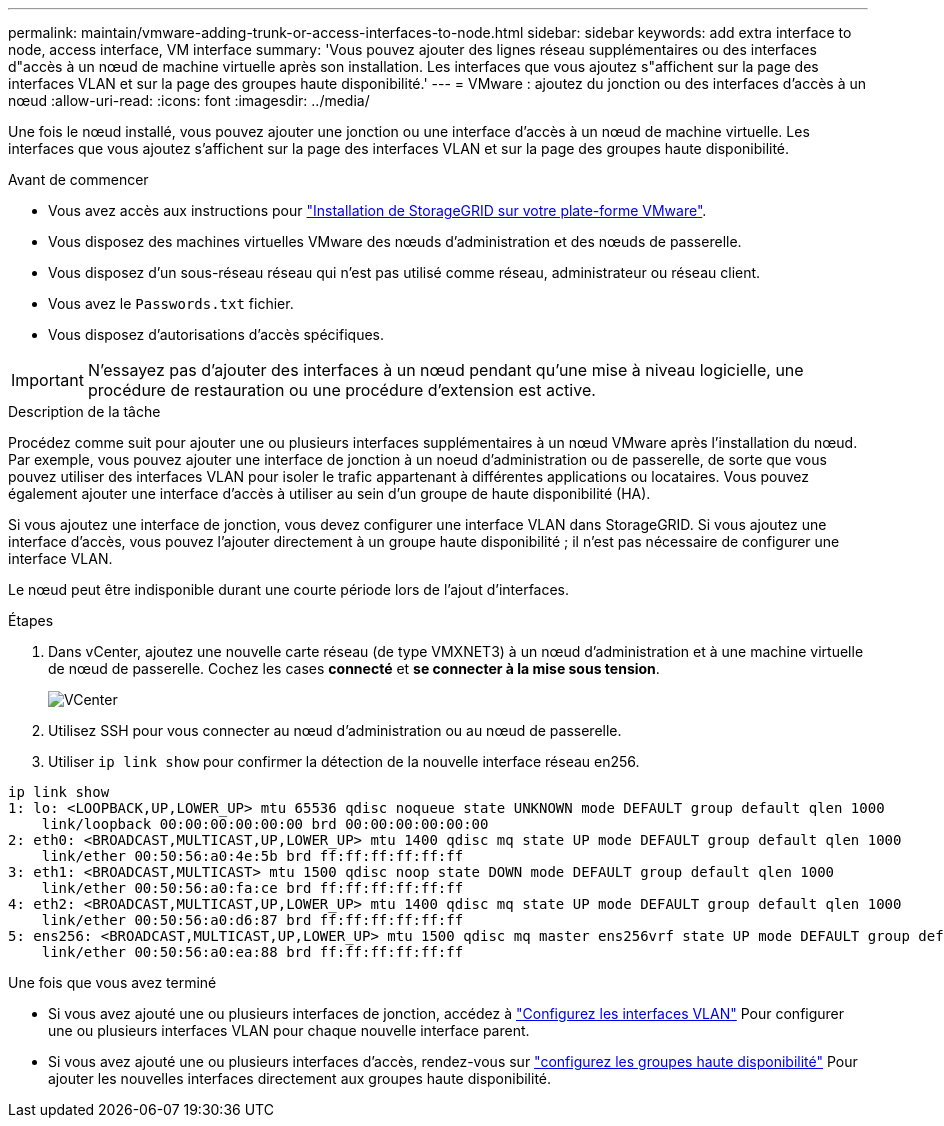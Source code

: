 ---
permalink: maintain/vmware-adding-trunk-or-access-interfaces-to-node.html 
sidebar: sidebar 
keywords: add extra interface to node, access interface, VM interface 
summary: 'Vous pouvez ajouter des lignes réseau supplémentaires ou des interfaces d"accès à un nœud de machine virtuelle après son installation. Les interfaces que vous ajoutez s"affichent sur la page des interfaces VLAN et sur la page des groupes haute disponibilité.' 
---
= VMware : ajoutez du jonction ou des interfaces d'accès à un nœud
:allow-uri-read: 
:icons: font
:imagesdir: ../media/


[role="lead"]
Une fois le nœud installé, vous pouvez ajouter une jonction ou une interface d'accès à un nœud de machine virtuelle. Les interfaces que vous ajoutez s'affichent sur la page des interfaces VLAN et sur la page des groupes haute disponibilité.

.Avant de commencer
* Vous avez accès aux instructions pour link:../vmware/index.html["Installation de StorageGRID sur votre plate-forme VMware"].
* Vous disposez des machines virtuelles VMware des nœuds d'administration et des nœuds de passerelle.
* Vous disposez d'un sous-réseau réseau qui n'est pas utilisé comme réseau, administrateur ou réseau client.
* Vous avez le `Passwords.txt` fichier.
* Vous disposez d'autorisations d'accès spécifiques.



IMPORTANT: N'essayez pas d'ajouter des interfaces à un nœud pendant qu'une mise à niveau logicielle, une procédure de restauration ou une procédure d'extension est active.

.Description de la tâche
Procédez comme suit pour ajouter une ou plusieurs interfaces supplémentaires à un nœud VMware après l'installation du nœud. Par exemple, vous pouvez ajouter une interface de jonction à un noeud d'administration ou de passerelle, de sorte que vous pouvez utiliser des interfaces VLAN pour isoler le trafic appartenant à différentes applications ou locataires. Vous pouvez également ajouter une interface d'accès à utiliser au sein d'un groupe de haute disponibilité (HA).

Si vous ajoutez une interface de jonction, vous devez configurer une interface VLAN dans StorageGRID. Si vous ajoutez une interface d'accès, vous pouvez l'ajouter directement à un groupe haute disponibilité ; il n'est pas nécessaire de configurer une interface VLAN.

Le nœud peut être indisponible durant une courte période lors de l'ajout d'interfaces.

.Étapes
. Dans vCenter, ajoutez une nouvelle carte réseau (de type VMXNET3) à un nœud d'administration et à une machine virtuelle de nœud de passerelle. Cochez les cases *connecté* et *se connecter à la mise sous tension*.
+
image::../media/vcenter.png[VCenter]

. Utilisez SSH pour vous connecter au nœud d'administration ou au nœud de passerelle.
. Utiliser `ip link show` pour confirmer la détection de la nouvelle interface réseau en256.


[listing]
----
ip link show
1: lo: <LOOPBACK,UP,LOWER_UP> mtu 65536 qdisc noqueue state UNKNOWN mode DEFAULT group default qlen 1000
    link/loopback 00:00:00:00:00:00 brd 00:00:00:00:00:00
2: eth0: <BROADCAST,MULTICAST,UP,LOWER_UP> mtu 1400 qdisc mq state UP mode DEFAULT group default qlen 1000
    link/ether 00:50:56:a0:4e:5b brd ff:ff:ff:ff:ff:ff
3: eth1: <BROADCAST,MULTICAST> mtu 1500 qdisc noop state DOWN mode DEFAULT group default qlen 1000
    link/ether 00:50:56:a0:fa:ce brd ff:ff:ff:ff:ff:ff
4: eth2: <BROADCAST,MULTICAST,UP,LOWER_UP> mtu 1400 qdisc mq state UP mode DEFAULT group default qlen 1000
    link/ether 00:50:56:a0:d6:87 brd ff:ff:ff:ff:ff:ff
5: ens256: <BROADCAST,MULTICAST,UP,LOWER_UP> mtu 1500 qdisc mq master ens256vrf state UP mode DEFAULT group default qlen 1000
    link/ether 00:50:56:a0:ea:88 brd ff:ff:ff:ff:ff:ff
----
.Une fois que vous avez terminé
* Si vous avez ajouté une ou plusieurs interfaces de jonction, accédez à link:../admin/configure-vlan-interfaces.html["Configurez les interfaces VLAN"] Pour configurer une ou plusieurs interfaces VLAN pour chaque nouvelle interface parent.
* Si vous avez ajouté une ou plusieurs interfaces d'accès, rendez-vous sur link:../admin/configure-high-availability-group.html["configurez les groupes haute disponibilité"] Pour ajouter les nouvelles interfaces directement aux groupes haute disponibilité.

